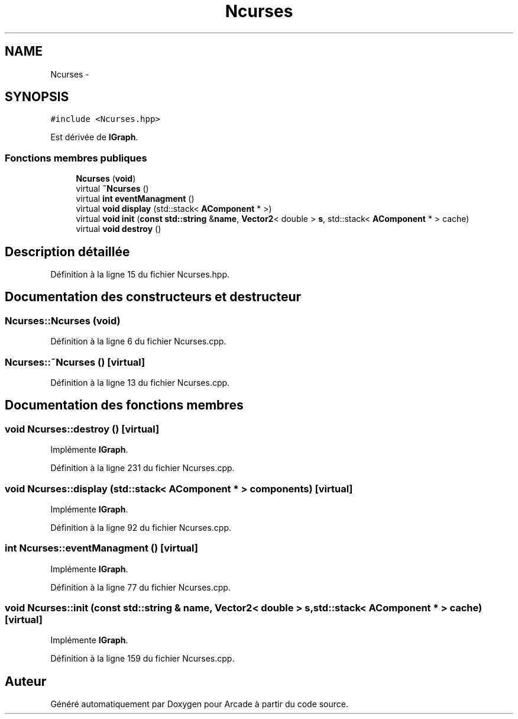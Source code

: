 .TH "Ncurses" 3 "Jeudi 31 Mars 2016" "Version 1" "Arcade" \" -*- nroff -*-
.ad l
.nh
.SH NAME
Ncurses \- 
.SH SYNOPSIS
.br
.PP
.PP
\fC#include <Ncurses\&.hpp>\fP
.PP
Est dérivée de \fBIGraph\fP\&.
.SS "Fonctions membres publiques"

.in +1c
.ti -1c
.RI "\fBNcurses\fP (\fBvoid\fP)"
.br
.ti -1c
.RI "virtual \fB~Ncurses\fP ()"
.br
.ti -1c
.RI "virtual \fBint\fP \fBeventManagment\fP ()"
.br
.ti -1c
.RI "virtual \fBvoid\fP \fBdisplay\fP (std::stack< \fBAComponent\fP * >)"
.br
.ti -1c
.RI "virtual \fBvoid\fP \fBinit\fP (\fBconst\fP \fBstd::string\fP &\fBname\fP, \fBVector2\fP< double > \fBs\fP, std::stack< \fBAComponent\fP * > cache)"
.br
.ti -1c
.RI "virtual \fBvoid\fP \fBdestroy\fP ()"
.br
.in -1c
.SH "Description détaillée"
.PP 
Définition à la ligne 15 du fichier Ncurses\&.hpp\&.
.SH "Documentation des constructeurs et destructeur"
.PP 
.SS "Ncurses::Ncurses (\fBvoid\fP)"

.PP
Définition à la ligne 6 du fichier Ncurses\&.cpp\&.
.SS "Ncurses::~Ncurses ()\fC [virtual]\fP"

.PP
Définition à la ligne 13 du fichier Ncurses\&.cpp\&.
.SH "Documentation des fonctions membres"
.PP 
.SS "\fBvoid\fP Ncurses::destroy ()\fC [virtual]\fP"

.PP
Implémente \fBIGraph\fP\&.
.PP
Définition à la ligne 231 du fichier Ncurses\&.cpp\&.
.SS "\fBvoid\fP Ncurses::display (std::stack< \fBAComponent\fP * > components)\fC [virtual]\fP"

.PP
Implémente \fBIGraph\fP\&.
.PP
Définition à la ligne 92 du fichier Ncurses\&.cpp\&.
.SS "\fBint\fP Ncurses::eventManagment ()\fC [virtual]\fP"

.PP
Implémente \fBIGraph\fP\&.
.PP
Définition à la ligne 77 du fichier Ncurses\&.cpp\&.
.SS "\fBvoid\fP Ncurses::init (\fBconst\fP \fBstd::string\fP & name, \fBVector2\fP< double > s, std::stack< \fBAComponent\fP * > cache)\fC [virtual]\fP"

.PP
Implémente \fBIGraph\fP\&.
.PP
Définition à la ligne 159 du fichier Ncurses\&.cpp\&.

.SH "Auteur"
.PP 
Généré automatiquement par Doxygen pour Arcade à partir du code source\&.
